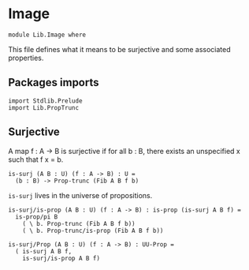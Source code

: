 #+NAME: Image
#+AUTHOR: Johann Rosain

* Image

  #+begin_src ctt
  module Lib.Image where
  #+end_src

This file defines what it means to be surjective and some associated properties.

** Packages imports

   #+begin_src ctt
  import Stdlib.Prelude
  import Lib.PropTrunc
   #+end_src

** Surjective

A map f : A \to B is surjective if for all b : B, there exists an unspecified x such that f x = b. 
#+begin_src ctt
  is-surj (A B : U) (f : A -> B) : U =
    (b : B) -> Prop-trunc (Fib A B f b)
#+end_src
=is-surj= lives in the universe of propositions.
#+begin_src ctt
  is-surj/is-prop (A B : U) (f : A -> B) : is-prop (is-surj A B f) =
    is-prop/pi B
      ( \ b. Prop-trunc (Fib A B f b))
      ( \ b. Prop-trunc/is-prop (Fib A B f b))

  is-surj/Prop (A B : U) (f : A -> B) : UU-Prop =
    ( is-surj A B f,
      is-surj/is-prop A B f)
#+end_src

#+RESULTS:
: Typecheck has succeeded.
